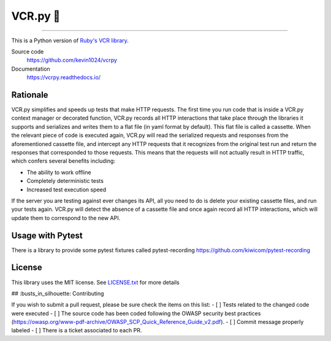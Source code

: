 
###########
VCR.py 📼
###########


|PyPI| |Python versions| |Build Status| |CodeCov| |Gitter| |CodeStyleBlack|

----

.. image:: https://vcrpy.readthedocs.io/en/latest/_images/vcr.svg
   :alt: vcr.py logo


This is a Python version of `Ruby's VCR
library <https://github.com/vcr/vcr>`__.

Source code
  https://github.com/kevin1024/vcrpy

Documentation
  https://vcrpy.readthedocs.io/

Rationale
---------

VCR.py simplifies and speeds up tests that make HTTP requests. The
first time you run code that is inside a VCR.py context manager or
decorated function, VCR.py records all HTTP interactions that take
place through the libraries it supports and serializes and writes them
to a flat file (in yaml format by default). This flat file is called a
cassette. When the relevant piece of code is executed again, VCR.py
will read the serialized requests and responses from the
aforementioned cassette file, and intercept any HTTP requests that it
recognizes from the original test run and return the responses that
corresponded to those requests. This means that the requests will not
actually result in HTTP traffic, which confers several benefits
including:

-  The ability to work offline
-  Completely deterministic tests
-  Increased test execution speed

If the server you are testing against ever changes its API, all you need
to do is delete your existing cassette files, and run your tests again.
VCR.py will detect the absence of a cassette file and once again record
all HTTP interactions, which will update them to correspond to the new
API.

Usage with Pytest
-----------------

There is a library to provide some pytest fixtures called pytest-recording https://github.com/kiwicom/pytest-recording

License
-------

This library uses the MIT license. See `LICENSE.txt <LICENSE.txt>`__ for
more details

.. |PyPI| image:: https://img.shields.io/pypi/v/vcrpy.svg
   :target: https://pypi.python.org/pypi/vcrpy
.. |Python versions| image:: https://img.shields.io/pypi/pyversions/vcrpy.svg
   :target: https://pypi.python.org/pypi/vcrpy
.. |Build Status| image:: https://secure.travis-ci.org/kevin1024/vcrpy.svg?branch=master
   :target: http://travis-ci.org/kevin1024/vcrpy
.. |Gitter| image:: https://badges.gitter.im/Join%20Chat.svg
   :alt: Join the chat at https://gitter.im/kevin1024/vcrpy
   :target: https://gitter.im/kevin1024/vcrpy?utm_source=badge&utm_medium=badge&utm_campaign=pr-badge&utm_content=badge
.. |CodeCov| image:: https://codecov.io/gh/kevin1024/vcrpy/branch/master/graph/badge.svg
   :target: https://codecov.io/gh/kevin1024/vcrpy
   :alt: Code Coverage Status
.. |CodeStyleBlack| image:: https://img.shields.io/badge/code%20style-black-000000.svg 
   :target: https://github.com/psf/black
   :alt: Code Style: black
   
## :busts_in_silhouette: Contributing


If you wish to submit a pull request, please be sure check the items on this list:
- [ ] Tests related to the changed code were executed
- [ ] The source code has been coded following the OWASP security best practices (https://owasp.org/www-pdf-archive/OWASP_SCP_Quick_Reference_Guide_v2.pdf).
- [ ] Commit message properly labeled
- [ ] There is a ticket associated to each PR. 
